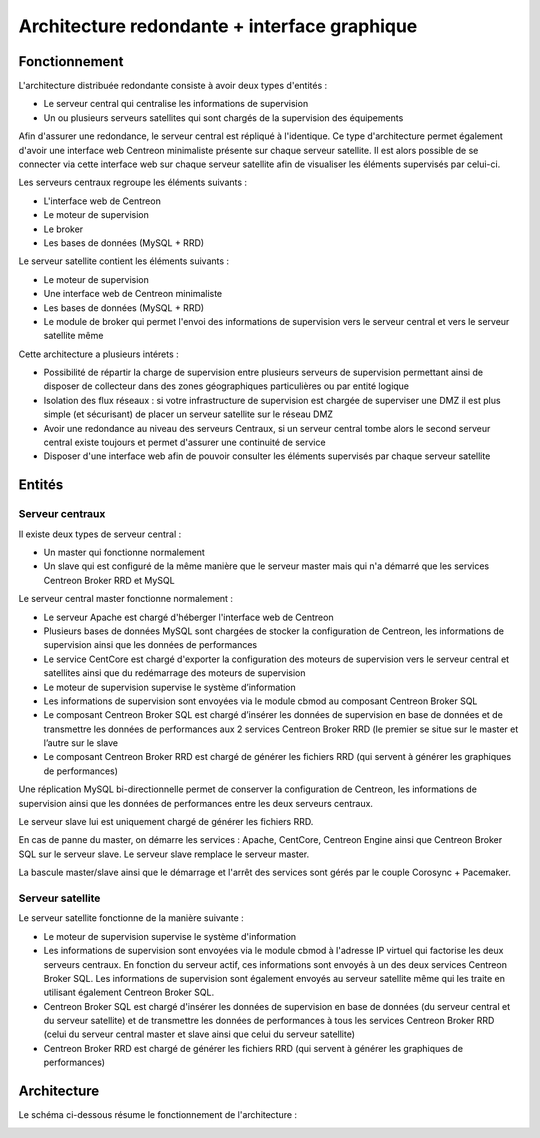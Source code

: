 =============================================
Architecture redondante + interface graphique
=============================================

**************
Fonctionnement
**************

L'architecture distribuée redondante consiste à avoir deux types d'entités :

* Le serveur central qui centralise les informations de supervision
* Un ou plusieurs serveurs satellites qui sont chargés de la supervision des équipements

Afin d'assurer une redondance, le serveur central est répliqué à l'identique. Ce type d'architecture permet également d'avoir une interface web Centreon minimaliste présente sur chaque serveur satellite.
Il est alors possible de se connecter via cette interface web sur chaque serveur satellite afin de visualiser les éléments supervisés par celui-ci.

Les serveurs centraux regroupe les éléments suivants :

* L'interface web de Centreon
* Le moteur de supervision
* Le broker
* Les bases de données (MySQL + RRD)

Le serveur satellite contient les éléments suivants :

* Le moteur de supervision
* Une interface web de Centreon minimaliste
* Les bases de données (MySQL + RRD)
* Le module de broker qui permet l'envoi des informations de supervision vers le serveur central et vers le serveur satellite même

Cette architecture a plusieurs intérets :

* Possibilité de répartir la charge de supervision entre plusieurs serveurs de supervision permettant ainsi de disposer de collecteur dans des zones géographiques particulières ou par entité logique
* Isolation des flux réseaux : si votre infrastructure de supervision est chargée de superviser une DMZ il est plus simple (et sécurisant) de placer un serveur satellite sur le réseau DMZ
* Avoir une redondance au niveau des serveurs Centraux, si un serveur central tombe alors le second serveur central existe toujours et permet d'assurer une continuité de service
* Disposer d'une interface web afin de pouvoir consulter les éléments supervisés par chaque serveur satellite

*******
Entités
*******

Serveur centraux
================

Il existe deux types de serveur central :

* Un master qui fonctionne normalement
* Un slave qui est configuré de la même manière que le serveur master mais qui n'a démarré que les services Centreon Broker RRD et MySQL

Le serveur central master fonctionne normalement :

* Le serveur Apache est chargé d'héberger l'interface web de Centreon
* Plusieurs bases de données MySQL sont chargées de stocker la configuration de Centreon, les informations de supervision ainsi que les données de performances
* Le service CentCore est chargé d'exporter la configuration des moteurs de supervision vers le serveur central et satellites ainsi que du redémarrage des moteurs de supervision
* Le moteur de supervision supervise le système d’information
* Les informations de supervision sont envoyées via le module cbmod au composant Centreon Broker SQL
* Le composant Centreon Broker SQL est chargé d’insérer les données de supervision en base de données et de transmettre les données de performances aux 2 services Centreon Broker RRD (le premier se situe sur le master et l’autre sur le slave
* Le composant Centreon Broker RRD est chargé de générer les fichiers RRD (qui servent à générer les graphiques de performances)

Une réplication MySQL bi-directionnelle permet de conserver la configuration de Centreon, les informations de supervision ainsi que les données de performances entre les deux serveurs centraux.

Le serveur slave lui est uniquement chargé de générer les fichiers RRD.

En cas de panne du master, on démarre les services : Apache, CentCore, Centreon Engine ainsi que Centreon Broker SQL sur le serveur slave.
Le serveur slave remplace le serveur master.

La bascule master/slave ainsi que le démarrage et l'arrêt des services sont gérés par le couple Corosync + Pacemaker.

Serveur satellite
=================

Le serveur satellite fonctionne de la manière suivante :

* Le moteur de supervision supervise le système d'information
* Les informations de supervision sont envoyées via le module cbmod à l'adresse IP virtuel qui factorise les deux serveurs centraux. En fonction du serveur actif, ces informations sont envoyés à un des deux services Centreon Broker SQL. Les informations de supervision sont également envoyés au serveur satellite même qui les traite en utilisant également Centreon Broker SQL.
* Centreon Broker SQL est chargé d'insérer les données de supervision en base de données (du serveur central et du serveur satellite) et de transmettre les données de performances à tous les services Centreon Broker RRD (celui du serveur central master et slave ainsi que celui du serveur satellite)
* Centreon Broker RRD est chargé de générer les fichiers RRD (qui servent à générer les graphiques de performances)

************
Architecture
************

Le schéma ci-dessous résume le fonctionnement de l'architecture :

.. image :: /images/architecture/eschema.png
   :align: center 
